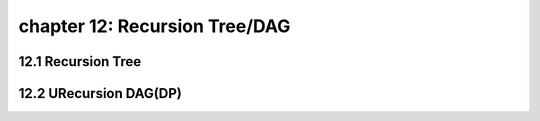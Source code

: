 chapter 12: Recursion Tree/DAG
=======================================



12.1 Recursion Tree
----------------------------------------



12.2 URecursion DAG(DP)
-----------------------------




